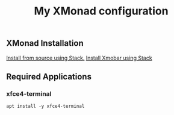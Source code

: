 #+TITLE: My XMonad configuration

** XMonad Installation

  [[https://xmonadhaskell.wordpress.com/2018/10/22/xmonad-ubuntu-18-04-install/][Install from source using Stack.]]
  [[https://xmonadhaskell.wordpress.com/2018/10/22/xmobar-ubuntu-18-04-install/][Install Xmobar using Stack]]

** Required Applications

*** xfce4-terminal

    #+BEGIN_SRC fish
    apt install -y xfce4-terminal
    #+END_SRC
